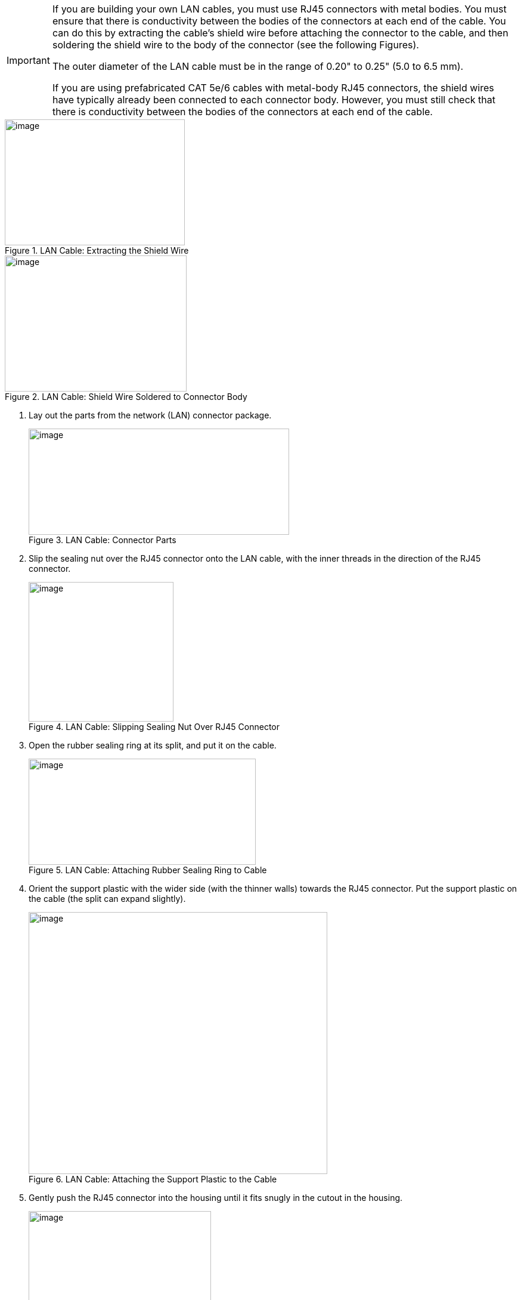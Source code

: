 
[IMPORTANT]

========================================

If you are building your own LAN cables, you must use RJ45 connectors with metal bodies. You must ensure that there is conductivity between the bodies of the connectors at each end of the cable. You can do this by extracting the cable's shield wire before attaching the connector to the cable, and then soldering the shield wire to the body of the connector (see the following Figures).

The outer diameter of the LAN cable must be in the range of 0.20" to 0.25" (5.0 to 6.5 mm).

If you are using prefabricated CAT 5e/6 cables with metal-body RJ45 connectors, the shield wires have typically already been connected to each connector body. However, you must still check that there is conductivity between the bodies of the connectors at each end of the cable.

========================================

[#f_LAN-Cable-Extracting-the-Shield-Wire]

.LAN Cable: Extracting the Shield Wire

image::ROOT:/IZA800G/image32.png[image,width=302,height=211]

[#f_LAN-Cable-Shield-Wire-Soldered-to-Connector-Body]

.LAN Cable: Shield Wire Soldered to Connector Body

image::ROOT:/IZA800G/image33.png[image,width=305,height=228]

. Lay out the parts from the network (LAN) connector package.
+
[#f_LAN-Cable-Connector-Parts]

.LAN Cable: Connector Parts

image::ROOT:/IZA800G/image34.png[image,width=437,height=178]

. Slip the sealing nut over the RJ45 connector onto the LAN cable, with the inner threads in the direction of the RJ45 connector.
+
[#f_LAN-Cable-Slipping-Sealing-Nut-Over-RJ45-Connector]

.LAN Cable: Slipping Sealing Nut Over RJ45 Connector

image::ROOT:/IZA800G/image35.png[image,width=243,height=234]

. Open the rubber sealing ring at its split, and put it on the cable.
+
[#f_LAN-Cable-Attaching-Rubber-Sealing-Ring-to-Cable]

.LAN Cable: Attaching Rubber Sealing Ring to Cable

image::ROOT:/IZA800G/image36.png[image,width=381,height=178]

. Orient the support plastic with the wider side (with the thinner walls) towards the RJ45 connector. Put the support plastic on the cable (the split can expand slightly).
+
[#f_LAN-Cable-Attaching-the-Support-Plastic-to-the-Cable]

.LAN Cable: Attaching the Support Plastic to the Cable

image::ROOT:/IZA800G/image37.png[image,width=501,height=439]

. Gently push the RJ45 connector into the housing until it fits snugly in the cutout in the housing.
+
[#f_LAN-Cable-Inserting-RJ45-into-Housing-Cutout]

.LAN Cable: Inserting RJ45 into Housing Cutout

image::ROOT:/IZA800G/image38.png[image,width=306,height=192]

. Insert the support plastic into the housing, followed by the rubber sealing ring. Seat the rubber sealing ring between the housing's teeth as far in as it will go.
+
[#f_LAN-Cable-Inserting-the-Support-Plastic-and-Rubber-Ring-into-the-Housing]

.LAN Cable: Inserting the Support Plastic and Rubber Ring into the Housing

image::ROOT:/IZA800G/image39.png[image,width=488,height=279]
+
. Tighten the sealing nut (torque 8-15 kgf.cm / 0.78-1.47 N.m.).

[#f_LAN-Cable-Completed-Assembly]

.LAN Cable: Completed Assembly

image::ROOT:/IZA800G/image40.png[image,width=486,height=219]
